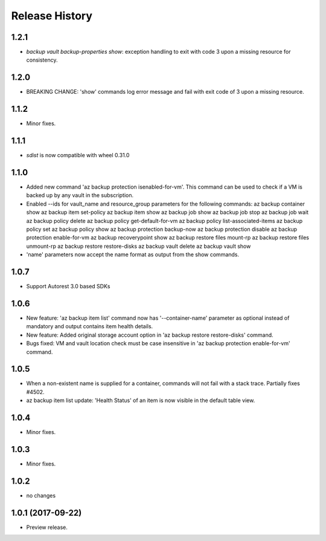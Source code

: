 .. :changelog:

Release History
===============

1.2.1
+++++
* `backup vault backup-properties show`: exception handling to exit with code 3 upon a missing resource for consistency.

1.2.0
+++++
* BREAKING CHANGE: 'show' commands log error message and fail with exit code of 3 upon a missing resource.

1.1.2
++++++
* Minor fixes.

1.1.1
+++++
* `sdist` is now compatible with wheel 0.31.0

1.1.0
+++++
* Added new command 'az backup protection isenabled-for-vm'. This command can be used to check if a VM is backed up by any vault in the subscription.
* Enabled --ids for vault_name and resource_group parameters for the following commands:
  az backup container show
  az backup item set-policy
  az backup item show
  az backup job show
  az backup job stop
  az backup job wait
  az backup policy delete
  az backup policy get-default-for-vm
  az backup policy list-associated-items
  az backup policy set
  az backup policy show
  az backup protection backup-now
  az backup protection disable
  az backup protection enable-for-vm
  az backup recoverypoint show
  az backup restore files mount-rp
  az backup restore files unmount-rp
  az backup restore restore-disks
  az backup vault delete
  az backup vault show
* 'name' parameters now accept the name format as output from the show commands.

1.0.7
+++++
* Support Autorest 3.0 based SDKs

1.0.6
+++++
* New feature: 'az backup item list' command now has '--container-name' parameter as optional instead of mandatory and output contains item health details.
* New feature: Added original storage account option in 'az backup restore restore-disks' command.
* Bugs fixed: VM and vault location check must be case insensitive in 'az backup protection enable-for-vm' command.

1.0.5
+++++
* When a non-existent name is supplied for a container, commands will not fail with a stack trace. Partially fixes #4502.
* az backup item list update: 'Health Status' of an item is now visible in the default table view.

1.0.4
+++++
* Minor fixes.

1.0.3
+++++
* Minor fixes.

1.0.2
+++++
* no changes

1.0.1 (2017-09-22)
++++++++++++++++++
* Preview release.
